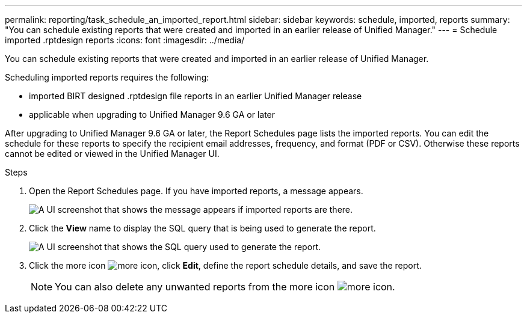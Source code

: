 ---
permalink: reporting/task_schedule_an_imported_report.html
sidebar: sidebar
keywords: schedule, imported, reports
summary: "You can schedule existing reports that were created and imported in an earlier release of Unified Manager."
---
= Schedule imported .rptdesign reports
:icons: font
:imagesdir: ../media/

[.lead]
You can schedule existing reports that were created and imported in an earlier release of Unified Manager.

Scheduling imported reports requires the following:

* imported BIRT designed .rptdesign file reports in an earlier Unified Manager release
* applicable when upgrading to Unified Manager 9.6 GA or later

After upgrading to Unified Manager 9.6 GA or later, the Report Schedules page lists the imported reports. You can edit the schedule for these reports to specify the recipient email addresses, frequency, and format (PDF or CSV). Otherwise these reports cannot be edited or viewed in the Unified Manager UI.

.Steps

. Open the Report Schedules page. If you have imported reports, a message appears.
+
image::../media/message_non_scehduled_reports.png[A UI screenshot that shows the message appears if imported reports are there.]

. Click the *View* name to display the SQL query that is being used to generate the report.
+
image::../media/importedreport1.png[A UI screenshot that shows the SQL query used to generate the report.]

. Click the more icon image:../media/more_icon.gif[], click *Edit*, define the report schedule details, and save the report.
+
[NOTE]
====
You can also delete any unwanted reports from the more icon image:../media/more_icon.gif[].
====
// 2025-6-11, OTHERDOC-133
